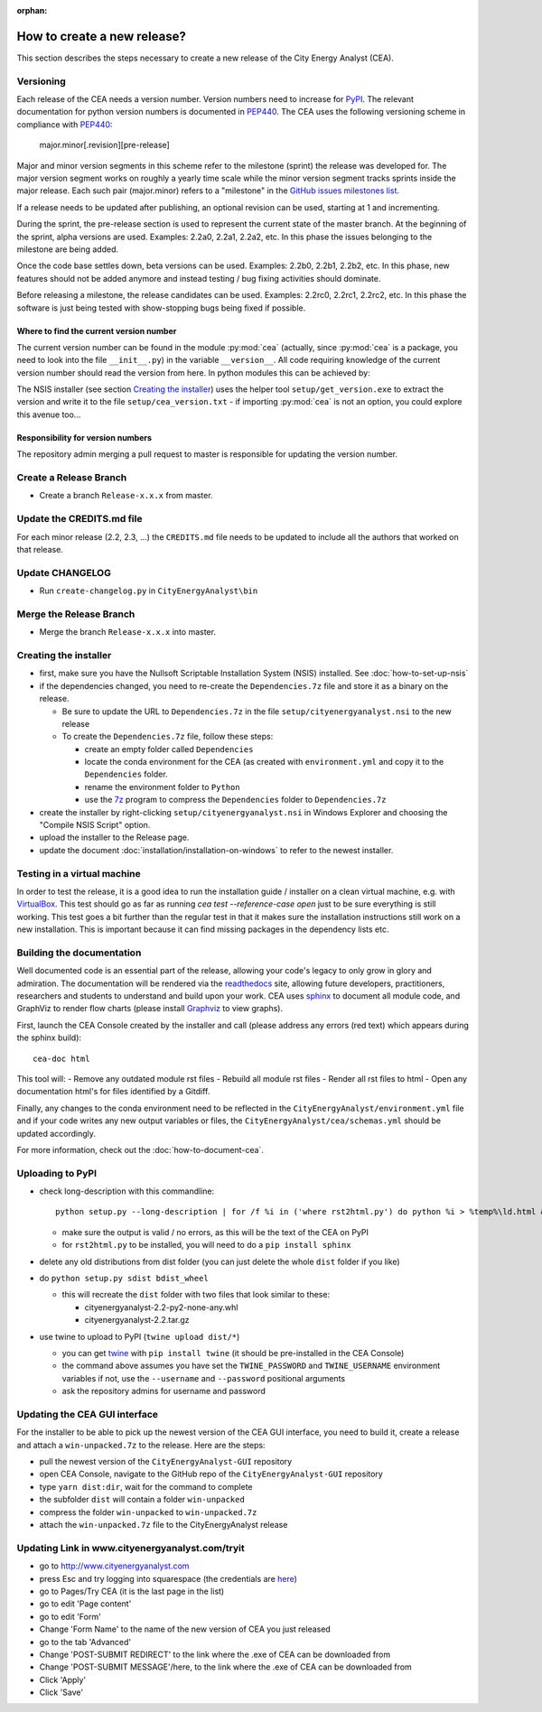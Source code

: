 :orphan:

How to create a new release?
============================

This section describes the steps necessary to create a new release of the City Energy Analyst (CEA).

Versioning
----------

Each release of the CEA needs a version number. Version numbers need to increase for PyPI_. The relevant documentation
for python version numbers is documented in PEP440_. The CEA uses the following versioning scheme in compliance with
PEP440_:

    major.minor[.revision][pre-release]

Major and minor version segments in this scheme refer to the milestone (sprint) the release was developed for. The
major version segment works on roughly a yearly time scale while the minor version segment tracks sprints inside the
major release. Each such pair (major.minor) refers to a "milestone" in the `GitHub issues milestones list`_.

If a release needs to be updated after publishing, an optional revision can be used, starting at 1 and incrementing.

During the sprint, the pre-release section is used to represent the current state of the master branch. At the beginning
of the sprint, alpha versions are used. Examples: 2.2a0, 2.2a1, 2.2a2, etc. In this phase the issues belonging to the
milestone are being added.

Once the code base settles down, beta versions can be used. Examples: 2.2b0, 2.2b1, 2.2b2, etc. In this phase, new
features should not be added anymore and instead testing / bug fixing activities should dominate.

Before releasing a milestone, the release candidates can be used. Examples: 2.2rc0, 2.2rc1, 2.2rc2, etc. In this phase
the software is just being tested with show-stopping bugs being fixed if possible.

Where to find the current version number
^^^^^^^^^^^^^^^^^^^^^^^^^^^^^^^^^^^^^^^^

The current version number can be found in the module :py:mod:`cea` (actually, since :py:mod:`cea` is a package, you
need to look into the file ``__init__.py``) in the variable ``__version__``.
All code requiring knowledge of the current version number should read the version from here. In python modules this can
be achieved by:

.. source: python

    import cea
    version_number = cea.__version__


The NSIS installer (see section `Creating the installer`_) uses the helper tool
``setup/get_version.exe`` to extract the version and write it to the file ``setup/cea_version.txt`` - if importing
:py:mod:`cea` is not an option, you could explore this avenue too...


Responsibility for version numbers
^^^^^^^^^^^^^^^^^^^^^^^^^^^^^^^^^^

The repository admin merging a pull request to master is responsible for updating the version number.


.. _PyPI: https://pypi.python.org/pypi
.. _PEP440: https://www.python.org/dev/peps/pep-0440
.. _GitHub issues milestones list: https://github.com/architecture-building-systems/CityEnergyAnalyst/milestones


Create a Release Branch
-----------------------
- Create a branch ``Release-x.x.x`` from master.


Update the CREDITS.md file
--------------------------

For each minor release (2.2, 2.3, ...) the ``CREDITS.md`` file needs to be updated to include all the authors that
worked on that release.


Update CHANGELOG
----------------

- Run ``create-changelog.py`` in ``CityEnergyAnalyst\bin``


Merge the Release Branch
-------------------------

- Merge the branch ``Release-x.x.x`` into master.


Creating the installer
----------------------

- first, make sure you have the Nullsoft Scriptable Installation System (NSIS) installed. See :doc:`how-to-set-up-nsis`
- if the dependencies changed, you need to re-create the ``Dependencies.7z`` file and store it as a binary on the
  release.

  - Be sure to update the URL to ``Dependencies.7z`` in the file ``setup/cityenergyanalyst.nsi`` to the new release
  - To create the ``Dependencies.7z`` file, follow these steps:

    - create an empty folder called ``Dependencies``
    - locate the conda environment for the CEA (as created with ``environment.yml`` and copy it to the ``Dependencies``
      folder.
    - rename the environment folder to ``Python``
    - use the 7z_ program to compress the ``Dependencies`` folder to ``Dependencies.7z``

- create the installer by right-clicking ``setup/cityenergyanalyst.nsi`` in Windows Explorer and choosing the "Compile
  NSIS Script" option.
- upload the installer to the Release page.
- update the document :doc:`installation/installation-on-windows` to refer to the newest installer.

.. _7z: https://www.7-zip.org/7z.html

Testing in a virtual machine
----------------------------

In order to test the release, it is a good idea to run the installation guide / installer on a clean virtual machine,
e.g. with VirtualBox_. This test should go as far as running `cea test --reference-case open` just to be sure everything
is still working. This test goes a bit further than the regular test in that it makes sure the installation instructions
still work on a new installation. This is important because it can find missing packages in the dependency lists etc.

.. _VirtualBox: https://www.virtualbox.org/

Building the documentation
--------------------------

Well documented code is an essential part of the release, allowing your code's legacy to only grow in glory and admiration.
The documentation will be rendered via the readthedocs_ site, allowing future developers, practitioners, researchers and students
to understand and build upon your work. CEA uses sphinx_ to document all module code, and GraphViz to render flow charts
(please install Graphviz_ to view graphs).


First, launch the CEA Console created by the installer and call (please address any errors (red text) which appears during the sphinx build)::

 cea-doc html

This tool will:
- Remove any outdated module rst files
- Rebuild all module rst files
- Render all rst files to html
- Open any documentation html's for files identified by a Gitdiff.

Finally, any changes to the conda environment need to be reflected in the ``CityEnergyAnalyst/environment.yml`` file and if your code writes any new output variables or files,
the ``CityEnergyAnalyst/cea/schemas.yml`` should be updated accordingly.

For more information, check out the :doc:`how-to-document-cea`.

.. _readthedocs: http://city-energy-analyst.readthedocs.io/en/latest/index.html
.. _sphinx: https://www.sphinx-doc.org/en/master/usage/installation.html
.. _GraphViz: http://www.graphviz.org/Download.php

Uploading to PyPI
-----------------

- check long-description with this commandline::

    python setup.py --long-description | for /f %i in ('where rst2html.py') do python %i > %temp%\ld.html && start %temp%\ld.html

  - make sure the output is valid / no errors, as this will be the text of the CEA on PyPI
  - for ``rst2html.py`` to be installed, you will need to do a ``pip install sphinx``

- delete any old distributions from dist folder (you can just delete the whole ``dist`` folder if you like)

- do ``python setup.py sdist bdist_wheel``

  - this will recreate the ``dist`` folder with two files that look similar to these:

    - cityenergyanalyst-2.2-py2-none-any.whl
    - cityenergyanalyst-2.2.tar.gz

- use twine to upload to PyPI (``twine upload dist/*``)

  - you can get twine_ with ``pip install twine`` (it should be pre-installed in the CEA Console)
  - the command above assumes you have set the ``TWINE_PASSWORD`` and ``TWINE_USERNAME`` environment variables
    if not, use the ``--username`` and ``--password`` positional arguments
  - ask the repository admins for username and password

.. _twine: https://pypi.python.org/pypi/twine

Updating the CEA GUI interface
------------------------------

For the installer to be able to pick up the newest version of the CEA GUI interface, you need to build it,
create a release and attach a ``win-unpacked.7z`` to the release. Here are the steps:

- pull the newest version of the ``CityEnergyAnalyst-GUI`` repository
- open CEA Console, navigate to the GitHub repo of the ``CityEnergyAnalyst-GUI`` repository
- type ``yarn dist:dir``, wait for the command to complete
- the subfolder ``dist`` will contain a folder ``win-unpacked``
- compress the folder ``win-unpacked`` to ``win-unpacked.7z``
- attach the ``win-unpacked.7z`` file to the CityEnergyAnalyst release


Updating Link in www.cityenergyanalyst.com/tryit
--------------------------------------------------

- go to http://www.cityenergyanalyst.com
- press Esc and try logging into squarespace (the credentials are here_)
- go to Pages/Try CEA  (it is the last page in the list)
- go to edit 'Page content'
- go to edit 'Form'
- Change 'Form Name' to the name of the new version of CEA you just released
- go to the tab 'Advanced'
- Change 'POST-SUBMIT REDIRECT' to the link where the .exe of CEA can be downloaded from
- Change 'POST-SUBMIT MESSAGE'/here, to the link where the .exe of CEA can be downloaded from
- Click 'Apply'
- Click 'Save'

.. _here: https://city-energy-analyst.readthedocs.io/en/latest/communication.html#cea-website

